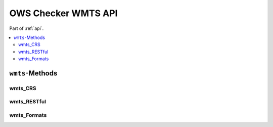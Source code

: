 .. _api-wmts:

OWS Checker WMTS API
====================

Part of :ref:`api`.

.. contents::
    :local:

``wmts``-Methods
----------------

wmts_CRS
~~~~~~~~

.. automethod:: ows_checker._checker.OWSCheck.wmts_CRS

wmts_RESTful
~~~~~~~~~~~~

.. automethod:: ows_checker._checker.OWSCheck.wmts_RESTful

wmts_Formats
~~~~~~~~~~~~

.. automethod:: ows_checker._checker.OWSCheck.wmts_Formats

